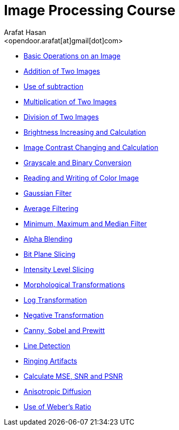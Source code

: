 :Author:    Arafat Hasan
:Email:     <opendoor.arafat[at]gmail[dot]com>
:Date:      August 29, 2020
:Revision:  v1.0
:sectnums:
:gitrepo: https://github.com/arafat-hasan/oh-my-image-processing-course
:toc: 
:toc-title: Table of Content 
:toclevels: 3
:doctype: book


Image Processing Course
=======================

* link:/src/basic-operations/[Basic Operations on an Image]

* link:/src/addition/README.adoc[Addition of Two Images]

* link:/src/use-of-subtraction/README.adoc[Use of subtraction]

* link:/src/multiplication/README.adoc[Multiplication of Two Images]

* link:/src/division/README.adoc[Division of Two Images]

* link:/src/brightness/README.adoc[Brightness Increasing and Calculation]

* link:/src/contrast/README.adoc[Image Contrast Changing and Calculation]

* link:/src/RGB-to-gray-and-binary/README.adoc[Grayscale and Binary Conversion]

* link:/src/reading-and-writing-of-color-image/README.adoc[Reading and Writing of Color Image]

* link:/src/gaussian-filter/README.adoc[Gaussian Filter]

* link:/src/average-filter/README.adoc[Average Filtering]

* link:/src/minimum-maximum-and-median-filters/README.adoc[Minimum, Maximum and Median Filter]

* link:/src/alpha-blending/README.adoc[Alpha Blending]

* link:/src/bit-plane-slicing/README.adoc[Bit Plane Slicing]

* link:/src/intensity-level-slicing/README.adoc[Intensity Level Slicing]

* link:/src/morphological-transformations/README.adoc[Morphological Transformations]

* link:/src/log-transformation/README.adoc[Log Transformation]

* link:/src/negation/README.adoc[Negative Transformation]

* link:/src/detect-edge-using-canny-sobel-prewitt/README.adoc[Canny, Sobel and Prewitt]

* link:/src/line-detection/README.adoc[Line Detection]

* link:/src/ringing-artifacts/README.adoc[Ringing Artifacts]

* link:/src/MSE-PSNR-SNR/README.adoc[Calculate MSE, SNR and PSNR]

* link:/src/anisotropic-diffusion/README.adoc[Anisotropic Diffusion]

* link:/src/weber-ratio/README.adoc[Use of Weber’s Ratio]

